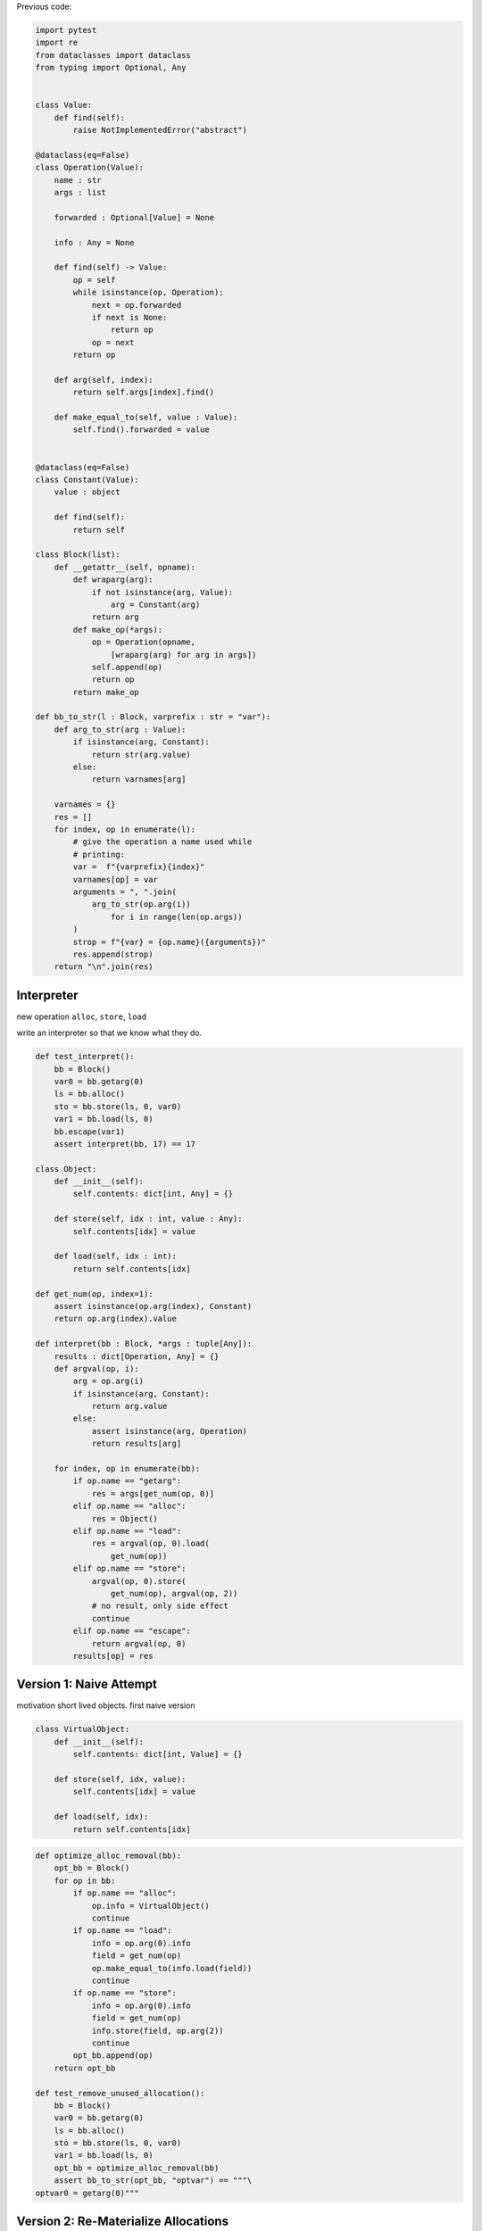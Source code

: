 .. title: Allocation Removal in the Toy Optimizer
.. slug: toy-optimizer-allocation-removal
.. date: 2022-07-30 15:00:00 UTC
.. tags:
.. category:
.. link:
.. description:
.. type: rest
.. author: Carl Friedrich Bolz-Tereick

Previous code:

.. code:: python

    import pytest
    import re
    from dataclasses import dataclass
    from typing import Optional, Any


    class Value:
        def find(self):
            raise NotImplementedError("abstract")

    @dataclass(eq=False)
    class Operation(Value):
        name : str
        args : list

        forwarded : Optional[Value] = None

        info : Any = None

        def find(self) -> Value:
            op = self
            while isinstance(op, Operation):
                next = op.forwarded
                if next is None:
                    return op
                op = next
            return op

        def arg(self, index):
            return self.args[index].find()

        def make_equal_to(self, value : Value):
            self.find().forwarded = value


    @dataclass(eq=False)
    class Constant(Value):
        value : object

        def find(self):
            return self

    class Block(list):
        def __getattr__(self, opname):
            def wraparg(arg):
                if not isinstance(arg, Value):
                    arg = Constant(arg)
                return arg
            def make_op(*args):
                op = Operation(opname,
                    [wraparg(arg) for arg in args])
                self.append(op)
                return op
            return make_op

    def bb_to_str(l : Block, varprefix : str = "var"):
        def arg_to_str(arg : Value):
            if isinstance(arg, Constant):
                return str(arg.value)
            else:
                return varnames[arg]

        varnames = {}
        res = []
        for index, op in enumerate(l):
            # give the operation a name used while
            # printing:
            var =  f"{varprefix}{index}"
            varnames[op] = var
            arguments = ", ".join(
                arg_to_str(op.arg(i))
                    for i in range(len(op.args))
            )
            strop = f"{var} = {op.name}({arguments})"
            res.append(strop)
        return "\n".join(res)


Interpreter
=============

new operation ``alloc``, ``store``, ``load``

write an interpreter so that we know what they do.

.. code:: python

    def test_interpret():
        bb = Block()
        var0 = bb.getarg(0)
        ls = bb.alloc()
        sto = bb.store(ls, 0, var0)
        var1 = bb.load(ls, 0)
        bb.escape(var1)
        assert interpret(bb, 17) == 17

    class Object:
        def __init__(self):
            self.contents: dict[int, Any] = {}

        def store(self, idx : int, value : Any):
            self.contents[idx] = value

        def load(self, idx : int):
            return self.contents[idx]

    def get_num(op, index=1):
        assert isinstance(op.arg(index), Constant)
        return op.arg(index).value

    def interpret(bb : Block, *args : tuple[Any]):
        results : dict[Operation, Any] = {}
        def argval(op, i):
            arg = op.arg(i)
            if isinstance(arg, Constant):
                return arg.value
            else:
                assert isinstance(arg, Operation)
                return results[arg]

        for index, op in enumerate(bb):
            if op.name == "getarg":
                res = args[get_num(op, 0)]
            elif op.name == "alloc":
                res = Object()
            elif op.name == "load":
                res = argval(op, 0).load(
                    get_num(op))
            elif op.name == "store":
                argval(op, 0).store(
                    get_num(op), argval(op, 2))
                # no result, only side effect
                continue
            elif op.name == "escape":
                return argval(op, 0)
            results[op] = res


Version 1: Naive Attempt
========================

motivation short lived objects. first naive version

.. code:: python

    class VirtualObject:
        def __init__(self):
            self.contents: dict[int, Value] = {}

        def store(self, idx, value):
            self.contents[idx] = value

        def load(self, idx):
            return self.contents[idx]


.. code:: python

    def optimize_alloc_removal(bb):
        opt_bb = Block()
        for op in bb:
            if op.name == "alloc":
                op.info = VirtualObject()
                continue
            if op.name == "load":
                info = op.arg(0).info
                field = get_num(op)
                op.make_equal_to(info.load(field))
                continue
            if op.name == "store":
                info = op.arg(0).info
                field = get_num(op)
                info.store(field, op.arg(2))
                continue
            opt_bb.append(op)
        return opt_bb

    def test_remove_unused_allocation():
        bb = Block()
        var0 = bb.getarg(0)
        ls = bb.alloc()
        sto = bb.store(ls, 0, var0)
        var1 = bb.load(ls, 0)
        opt_bb = optimize_alloc_removal(bb)
        assert bb_to_str(opt_bb, "optvar") == """\
    optvar0 = getarg(0)"""



Version 2: Re-Materialize Allocations
======================================

.. code:: python
    :emphasize-lines: 14-21,36-41

    def test_rematerialize():
        # put allocations that escape back into the
        # trace
        bb = Block()
        var0 = bb.getarg(0)
        ls = bb.alloc()
        sto = bb.store(var0, 0, ls)
        opt_bb = optimize_alloc_removal(bb)
        assert bb_to_str(opt_bb, "optvar") == """\
    optvar0 = getarg(0)
    optvar1 = alloc()
    optvar2 = store(optvar0, 0, optvar1)"""

    def materialize(opt_bb, value: Operation) -> None:
        assert not isinstance(value, Constant)
        assert isinstance(value, Operation)
        info = value.info
        assert info
        assert value.name == "alloc"
        # put the alloc operation back into the trace
        opt_bb.append(value)

    def optimize_alloc_removal(bb):
        opt_bb = Block()
        for op in bb:
            if op.name == "alloc":
                op.info = VirtualObject()
                continue
            if op.name == "load":
                info = op.arg(0).info
                field = get_num(op)
                op.make_equal_to(info.load(field))
                continue
            if op.name == "store":
                info = op.arg(0).info
                if info:
                    field = get_num(op)
                    info.store(field, op.arg(2))
                    continue
                else:
                    materialize(opt_bb, op.arg(2))
            opt_bb.append(op)
        return opt_bb


Version 3: Don't Materialize Twice
===================================


.. code:: python
    :emphasize-lines: 19-20,24-25

    def test_dont_materialize_twice():
        # don't materialize allocations twice
        bb = Block()
        var0 = bb.getarg(0)
        ls = bb.alloc()
        sto0 = bb.store(var0, 0, ls)
        sto1 = bb.store(var0, 0, ls)
        opt_bb = optimize_alloc_removal(bb)
        assert bb_to_str(opt_bb, "optvar") == """\
    optvar0 = getarg(0)
    optvar1 = alloc()
    optvar2 = store(optvar0, 0, optvar1)
    optvar3 = store(optvar0, 0, optvar1)"""

    def materialize(opt_bb, value: Operation) -> None:
        assert not isinstance(value, Constant)
        assert isinstance(value, Operation)
        info = value.info
        if info is None:
            return # already materialized
        assert value.name == "alloc"
        # put the alloc operation back into the trace
        opt_bb.append(value)
        # but only once
        value.info = None

    # optimize_alloc_removal unchanged

    def test_materialize_non_virtuals():
        bb = Block()
        var0 = bb.getarg(0)
        var1 = bb.getarg(1)
        sto = bb.store(var0, 0, var1)
        opt_bb = optimize_alloc_removal(bb)
        assert bb_to_str(opt_bb, "optvar") == """\
    optvar0 = getarg(0)
    optvar1 = getarg(1)
    optvar2 = store(optvar0, 0, optvar1)"""


Version 4: Materialization of Constants
=========================================

.. code:: python

    def test_materialization_constants():
        bb = Block()
        var0 = bb.getarg(0)
        sto = bb.store(var0, 0, 17)
        opt_bb = optimize(bb)
        assert bb_to_str(opt_bb, "optvar") == """\
    optvar0 = getarg(0)
    optvar1 = store(optvar0, 0, 17)"""

.. code:: python
    :emphasize-lines: 2-3

    def materialize(opt_bb, value: Operation) -> None:
        if isinstance(value, Constant):
            return
        assert isinstance(value, Operation)
        info = value.info
        if info is None:
            return # already materialized
        assert value.name == "alloc"
        # put the alloc operation back into the trace
        opt_bb.append(value)
        # but only once
        value.info = None

    # optimize_alloc_removal unchanged


Version 5
===============================================

.. code:: python

    def test_materialize_fields():
        bb = Block()
        var0 = bb.getarg(0)
        ls = bb.alloc()
        contents0 = bb.store(ls, 1, 8)
        contents1 = bb.store(ls, 0, 7)
        sto = bb.store(var0, 0, ls)
        opt_bb = optimize(bb)
        assert bb_to_str(opt_bb, "optvar") == """\
    optvar0 = getarg(0)
    optvar1 = alloc()
    optvar2 = store(optvar1, 0, 7)
    optvar3 = store(optvar1, 1, 8)
    optvar4 = store(optvar0, 0, optvar1)"""

.. code:: python
    :emphasize-lines: 11-13

    def materialize(opt_bb, value: Operation) -> None:
        if isinstance(value, Constant):
            return
        assert isinstance(value, Operation)
        info = value.info
        if info is None:
            return # already materialized
        assert value.name == "alloc"
        # put the alloc operation back into the trace
        opt_bb.append(value)
        # put the content back
        for idx, val in sorted(info.contents.items()):
            opt_bb.store(value, idx, val)
        # only materialize once
        value.info = None

    # optimize_alloc_removal unchanged

Version 6 Recursive Materialization
======================================


.. code:: python

    def test_materialize_chained_objects():
        bb = Block()
        var0 = bb.getarg(0)
        ls0 = bb.alloc()
        ls1 = bb.alloc()
        contents = bb.store(ls0, 1, ls1)
        const = bb.store(ls1, 2, 1337)
        sto = bb.store(var0, 0, ls0)
        opt_bb = optimize(bb)
        assert bb_to_str(opt_bb, "optvar") == """\
    optvar0 = getarg(0)
    optvar1 = alloc()
    optvar2 = alloc()
    optvar3 = store(optvar2, 2, 1337)
    optvar4 = store(optvar1, 1, optvar2)
    optvar5 = store(optvar0, 0, optvar1)"""

.. code:: python
    :emphasize-lines: 13-14

    def materialize(opt_bb, value: Operation) -> None:
        if isinstance(value, Constant):
            return
        assert isinstance(value, Operation)
        info = value.info
        if info is None:
            return # already materialized
        assert value.name == "alloc"
        # put the alloc operation back into the trace
        opt_bb.append(value)
        # put the content back
        for idx, val in sorted(info.contents.items()):
            # materialize recursively
            materialize(opt_bb, val)
            opt_bb.store(value, idx, val)
        # only materialize once
        value.info = None

    # optimize_alloc_removal unchanged

Version 7 Fix Infinite Recursion
==================================

.. code:: python

    def test_recursive_object_graph():
        bb = Block()
        var0 = bb.getarg(0)
        var1 = bb.alloc()
        var2 = bb.store(var1, 0, var1)
        var3 = bb.store(var0, 1, var1)
        opt_bb = optimize(bb)
        assert bb_to_str(opt_bb, "optvar") == """\
    optvar0 = getarg(0)
    optvar1 = alloc()
    optvar2 = store(optvar1, 0, optvar1)
    optvar3 = store(optvar0, 1, optvar1)"""



.. code:: python
    :emphasize-lines: 11-17

    def materialize(opt_bb, value: Operation) -> None:
        if isinstance(value, Constant):
            return
        assert isinstance(value, Operation)
        info = value.info
        if info is None:
            return # already materialized
        assert value.name == "alloc"
        # put the alloc operation back into the trace
        opt_bb.append(value)
        # only materialize once
        value.info = None
        # put the content back
        for idx, val in sorted(info.contents.items()):
            # materialize recursively
            materialize(opt_bb, val)
            opt_bb.store(value, idx, val)

Version 8, Final: Materialize on Other Operations
==================================================


.. code:: python

    def test_materialize_on_other_ops():
        # materialize not just on store
        bb = Block()
        var0 = bb.getarg(0)
        var1 = bb.alloc()
        var2 = bb.escape(var1)
        opt_bb = optimize(bb)
        assert bb_to_str(opt_bb, "optvar") == """\
    optvar0 = getarg(0)
    optvar1 = alloc()
    optvar2 = escape(optvar1)"""


.. code:: python
    :emphasize-lines: 35-36

    # materialize is unchanged
    def materialize(opt_bb, value: Value) -> None:
        if isinstance(value, Constant):
            return
        assert isinstance(value, Operation)
        info = value.info
        if not info:
            # Already materialized
            return
        assert value.name == "alloc"
        opt_bb.append(value)
        value.info = None
        for idx, val in sorted(info.contents.items()):
            materialize(opt_bb, val)
            opt_bb.store(value, idx, val)

    def optimize_alloc_removal(bb):
        opt_bb = Block()
        for op in bb:
            if op.name == "alloc":
                op.info = VirtualObject()
                continue
            if op.name == "load":
                info = op.arg(0).info
                if info:
                    field = get_num(op)
                    op.make_equal_to(info.load(field))
                    continue
            if op.name == "store":
                info = op.arg(0).info
                if info:
                    field = get_num(op)
                    info.store(field, op.arg(2))
                    continue
            for arg in op.args:
                materialize(opt_bb, arg.find())
            opt_bb.append(op)
        return opt_bb

    def test_alloc_removal_final():
        # sink allocations
        bb = Block()
        var0 = bb.getarg(0)
        var1 = bb.alloc()
        var2 = bb.store(var1, 0, 123)
        var3 = bb.store(var1, 1, 456)
        var4 = bb.load(var1, 0)
        var5 = bb.load(var1, 1)
        var6 = bb.add(var4, var5)
        var7 = bb.store(var1, 0, var6)
        var8 = bb.store(var0, 1, var1)
        opt_bb = optimize_alloc_removal(bb)
        assert bb_to_str(opt_bb, "optvar") == """\
    optvar0 = getarg(0)
    optvar1 = add(123, 456)
    optvar2 = alloc()
    optvar3 = store(optvar2, 0, optvar1)
    optvar4 = store(optvar2, 1, 456)
    optvar5 = store(optvar0, 1, optvar2)"""

